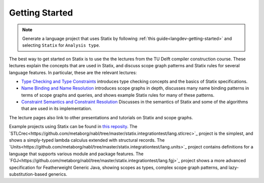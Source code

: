 .. _statix-getting-started:

===============
Getting Started
===============

.. note::

   Generate a language project that uses Statix by following :ref:`this guide<langdev-getting-started>` and selecting ``Statix`` for ``Analysis type``.

The best way to get started on Statix is to use the the lectures from the TU Delft compiler construction course.
These lectures explain the concepts that are used in Statix, and discuss scope graph patterns and Statix rules for several language features.
In particular, these are the relevant lectures:

- `Type Checking and Type Constraints <https://tudelft-cs4200-2020.github.io/lectures/2020/09/17/lecture4/>`_
  introduces type checking concepts and the basics of Statix specifications.
- `Name Binding and Name Resolution <https://tudelft-cs4200-2020.github.io/lectures/2020/09/24/lecture5/>`_
  introduces scope graphs in depth, discusses many name binding patterns in terms of scope graphs and queries,
  and shows example Statix rules for many of these patterns.
- `Constraint Semantics and Constraint Resolution <https://tudelft-cs4200-2020.github.io/lectures/2020/10/01/lecture6/>`_
  Discusses in the semantics of Statix and some of the algorithms that are used in its implementation.

The lecture pages also link to other presentations and tutorials on Statix and scope graphs.

Example projects using Statix can be found in `this reposity <https://github.com/metaborg/nabl/tree/master/statix.integrationtest/>`_.
The `STLCrec<https://github.com/metaborg/nabl/tree/master/statix.integrationtest/lang.stlcrec>`_ project is the simplest, and shows a simply-typed lambda calculus extended with structural records.
The `Units<https://github.com/metaborg/nabl/tree/master/statix.integrationtest/lang.units>`_ project contains definitions for a language that supports various module and package features.
The `FGJ<https://github.com/metaborg/nabl/tree/master/statix.integrationtest/lang.fgj>`_ project shows a more advanced specification for Featherweight Generic Java, showing scopes as types, complex scope graph patterns, and lazy-substitution-based generics.

